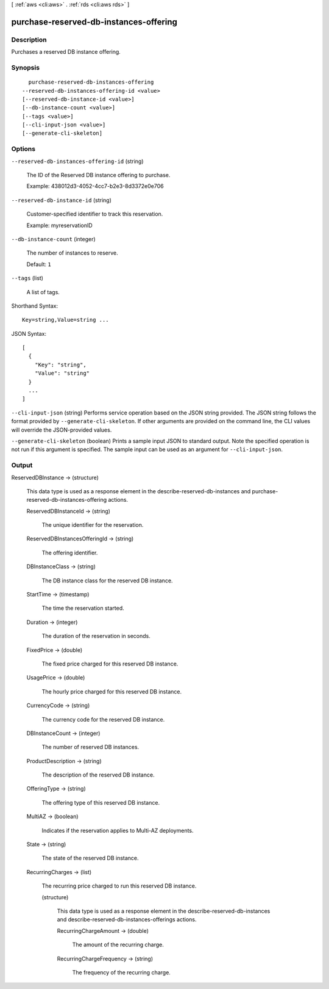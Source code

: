 [ :ref:`aws <cli:aws>` . :ref:`rds <cli:aws rds>` ]

.. _cli:aws rds purchase-reserved-db-instances-offering:


***************************************
purchase-reserved-db-instances-offering
***************************************



===========
Description
===========



Purchases a reserved DB instance offering. 



========
Synopsis
========

::

    purchase-reserved-db-instances-offering
  --reserved-db-instances-offering-id <value>
  [--reserved-db-instance-id <value>]
  [--db-instance-count <value>]
  [--tags <value>]
  [--cli-input-json <value>]
  [--generate-cli-skeleton]




=======
Options
=======

``--reserved-db-instances-offering-id`` (string)


  The ID of the Reserved DB instance offering to purchase. 

   

  Example: 438012d3-4052-4cc7-b2e3-8d3372e0e706

  

``--reserved-db-instance-id`` (string)


  Customer-specified identifier to track this reservation. 

   

  Example: myreservationID

  

``--db-instance-count`` (integer)


  The number of instances to reserve. 

   

  Default: ``1`` 

  

``--tags`` (list)


  A list of tags.

  



Shorthand Syntax::

    Key=string,Value=string ...




JSON Syntax::

  [
    {
      "Key": "string",
      "Value": "string"
    }
    ...
  ]



``--cli-input-json`` (string)
Performs service operation based on the JSON string provided. The JSON string follows the format provided by ``--generate-cli-skeleton``. If other arguments are provided on the command line, the CLI values will override the JSON-provided values.

``--generate-cli-skeleton`` (boolean)
Prints a sample input JSON to standard output. Note the specified operation is not run if this argument is specified. The sample input can be used as an argument for ``--cli-input-json``.



======
Output
======

ReservedDBInstance -> (structure)

  

  This data type is used as a response element in the  describe-reserved-db-instances and  purchase-reserved-db-instances-offering actions. 

  

  ReservedDBInstanceId -> (string)

    

    The unique identifier for the reservation. 

    

    

  ReservedDBInstancesOfferingId -> (string)

    

    The offering identifier. 

    

    

  DBInstanceClass -> (string)

    

    The DB instance class for the reserved DB instance. 

    

    

  StartTime -> (timestamp)

    

    The time the reservation started. 

    

    

  Duration -> (integer)

    

    The duration of the reservation in seconds. 

    

    

  FixedPrice -> (double)

    

    The fixed price charged for this reserved DB instance. 

    

    

  UsagePrice -> (double)

    

    The hourly price charged for this reserved DB instance. 

    

    

  CurrencyCode -> (string)

    

    The currency code for the reserved DB instance. 

    

    

  DBInstanceCount -> (integer)

    

    The number of reserved DB instances. 

    

    

  ProductDescription -> (string)

    

    The description of the reserved DB instance. 

    

    

  OfferingType -> (string)

    

    The offering type of this reserved DB instance. 

    

    

  MultiAZ -> (boolean)

    

    Indicates if the reservation applies to Multi-AZ deployments. 

    

    

  State -> (string)

    

    The state of the reserved DB instance. 

    

    

  RecurringCharges -> (list)

    

    The recurring price charged to run this reserved DB instance. 

    

    (structure)

      

      This data type is used as a response element in the  describe-reserved-db-instances and  describe-reserved-db-instances-offerings actions. 

      

      RecurringChargeAmount -> (double)

        

        The amount of the recurring charge. 

        

        

      RecurringChargeFrequency -> (string)

        

        The frequency of the recurring charge. 

        

        

      

    

  

